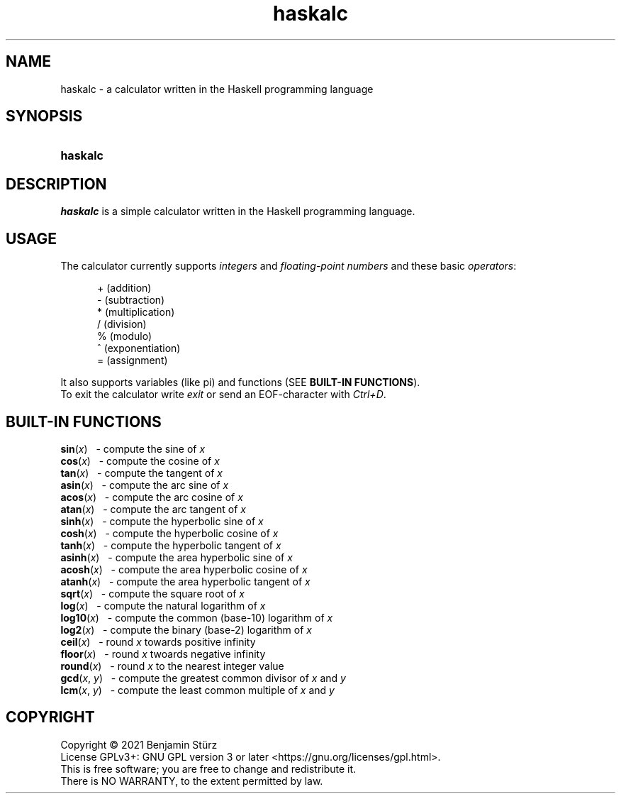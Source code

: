 .TH haskalc 1 "2021-09-27" "Benjamin Stürz"

.SH NAME
haskalc - a calculator written in the Haskell programming language

.SH SYNOPSIS
.SY haskalc
.YS

.SH DESCRIPTION
.I haskalc
is a simple calculator written in the Haskell programming language.

.SH USAGE
The calculator currently supports
.I integers
and
.I floating-point numbers
and these basic \fIoperators\fR:
.PP
.RS 5
+ (addition)
.RE
.RS 5
- (subtraction)
.RE
.RS 5
* (multiplication)
.RE
.RS 5
/ (division)
.RE
.RS 5
% (modulo)
.RE
.RS 5
^ (exponentiation)
.RE
.RS 5
= (assignment)
.RE
.PP
It also supports variables (like pi) and functions (SEE \fBBUILT-IN FUNCTIONS\fR).
.RE
To exit the calculator write
.I exit
or send an EOF-character with
.I Ctrl+D\fR.

.SH BUILT-IN FUNCTIONS
.B sin\fR(\fIx\fR)
\      - compute the sine of
.I x
.RE
.B cos\fR(\fIx\fR)
\      - compute the cosine of
.I x
.RE
.B tan\fR(\fIx\fR)
\      - compute the tangent of
.I x
.RE
.B asin\fR(\fIx\fR)
\     - compute the arc sine of
.I x
.RE
.B acos\fR(\fIx\fR)
\     - compute the arc cosine of
.I x
.RE
.B atan\fR(\fIx\fR)
\     - compute the arc tangent of
.I x
.RE
.B sinh\fR(\fIx\fR)
\     - compute the hyperbolic sine of
.I x
.RE
.B cosh\fR(\fIx\fR)
\     - compute the hyperbolic cosine of
.I x
.RE
.B tanh\fR(\fIx\fR)
\     - compute the hyperbolic tangent of
.I x
.RE
.B asinh\fR(\fIx\fR)
\    - compute the area hyperbolic sine of
.I x
.RE
.B acosh\fR(\fIx\fR)
\    - compute the area hyperbolic cosine of
.I x
.RE
.B atanh\fR(\fIx\fR)
\    - compute the area hyperbolic tangent of
.I x
.RE
.B sqrt\fR(\fIx\fR)
\     - compute the square root of
.I x
.RE
.B log\fR(\fIx\fR)
\      - compute the natural logarithm of
.I x
.RE
.B log10\fR(\fIx\fR)
\    - compute the common (base-10) logarithm of
.I x
.RE
.B log2\fR(\fIx\fR)
\     - compute the binary (base-2) logarithm of
.I x
.RE
.B ceil\fR(\fIx\fR)
\     - round
.I x
towards positive infinity
.RE
.B floor\fR(\fIx\fR)
\    - round
.I x
twoards negative infinity
.RE
.B round\fR(\fIx\fR)
\    - round
.I x
to the nearest integer value
.RE
.B gcd\fR(\fIx\fR, \fIy\fR)
\   - compute the greatest common divisor of
.I x
and
.I y
.RE
.B lcm\fR(\fIx\fR, \fIy\fR)
\   - compute the least common multiple of
.I x
and
.I y

.PP
.SH COPYRIGHT
.br
Copyright \(co 2021 Benjamin Stürz
.br
License GPLv3+: GNU GPL version 3 or later <https://gnu.org/licenses/gpl.html>.
.br
This is free software; you are free to change and redistribute it.
.br
There is NO WARRANTY, to the extent permitted by law.
